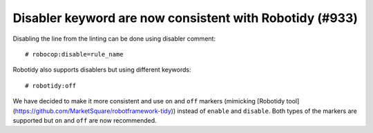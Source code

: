 Disabler keyword are now consistent with Robotidy (#933)
--------------------------------------------------------

Disabling the line from the linting can be done using disabler comment::

    # robocop:disable=rule_name

Robotidy also supports disablers but using different keywords::

    # robotidy:off

We have decided to make it more consistent and use ``on`` and ``off`` markers (mimicking [Robotidy tool](https://github.com/MarketSquare/robotframework-tidy)) instead of ``enable`` and
``disable``. Both types of the markers are supported but ``on`` and ``off`` are now recommended.
